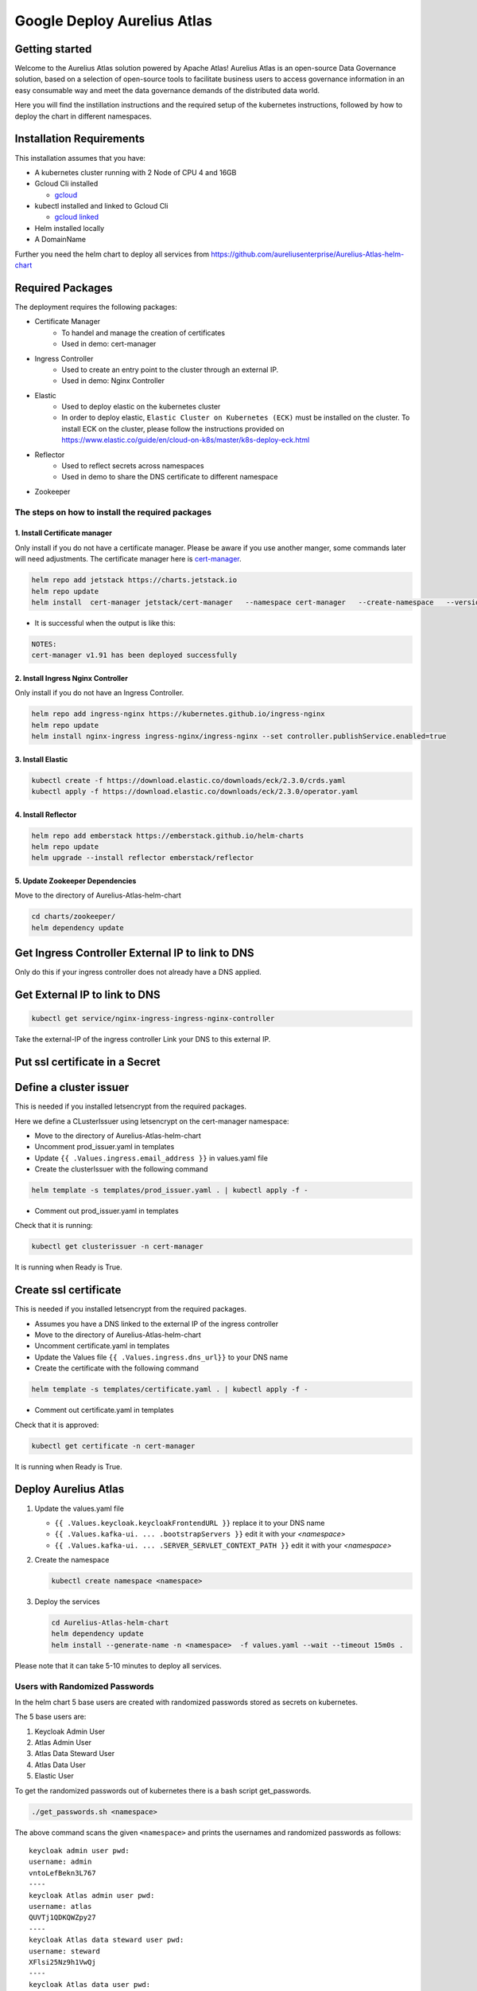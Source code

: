Google Deploy Aurelius Atlas
============================
.. _google-deployment:

Getting started
---------------

Welcome to the Aurelius Atlas solution powered by Apache Atlas! Aurelius
Atlas is an open-source Data Governance solution, based on a selection
of open-source tools to facilitate business users to access governance
information in an easy consumable way and meet the data governance
demands of the distributed data world.

Here you will find the instillation instructions and the required setup
of the kubernetes instructions, followed by how to deploy the chart in
different namespaces.

Installation Requirements
-------------------------

This installation assumes that you have:

- A kubernetes cluster running with 2 Node of CPU 4 and 16GB

- Gcloud Cli installed

  - `gcloud <https://cloud.google.com/sdk/docs/install#deb>`__

- kubectl installed and linked to Gcloud Cli

  - `gcloud linked <https://cloud.google.com/kubernetes-engine/docs/how-to/cluster-access-for-kubectl#gcloud>`__

- Helm installed locally

- A DomainName

Further you need the helm chart to deploy all services from https://github.com/aureliusenterprise/Aurelius-Atlas-helm-chart


Required Packages
-----------------

The deployment requires the following packages:

- Certificate Manager
   - To handel and manage the creation of certificates
   - Used in demo: cert-manager

- Ingress Controller
   - Used to create an entry point to the cluster through an external IP.
   - Used in demo: Nginx Controller

- Elastic
   - Used to deploy elastic on the kubernetes cluster
   - In order to deploy elastic, ``Elastic Cluster on Kubernetes (ECK)`` must be installed on the cluster. To install ECK on the cluster, please follow the instructions provided on https://www.elastic.co/guide/en/cloud-on-k8s/master/k8s-deploy-eck.html

- Reflector
   - Used to reflect secrets across namespaces
   - Used in demo to share the DNS certificate to different namespace

- Zookeeper

The steps on how to install the required packages
~~~~~~~~~~~~~~~~~~~~~~~~~~~~~~~~~~~~~~~~~~~~~~~~~

1. Install Certificate manager
''''''''''''''''''''''''''''''

Only install if you do not have a certificate manager. Please be aware
if you use another manger, some commands later will need adjustments.
The certificate manager here is
`cert-manager <https://cert-manager.io/docs/installation/helm/>`__.

.. code:: bash

   helm repo add jetstack https://charts.jetstack.io
   helm repo update
   helm install  cert-manager jetstack/cert-manager   --namespace cert-manager   --create-namespace   --version v1.9.1   --set installCRDs=true   --set   global.leaderElection.namespace=cert-manager

- It is successful when the output is like this:

.. code:: bash

   NOTES:
   cert-manager v1.91 has been deployed successfully

2. Install Ingress Nginx Controller
'''''''''''''''''''''''''''''''''''

Only install if you do not have an Ingress Controller.

.. code:: bash

   helm repo add ingress-nginx https://kubernetes.github.io/ingress-nginx
   helm repo update
   helm install nginx-ingress ingress-nginx/ingress-nginx --set controller.publishService.enabled=true

3. Install Elastic
''''''''''''''''''

.. code:: bash

   kubectl create -f https://download.elastic.co/downloads/eck/2.3.0/crds.yaml
   kubectl apply -f https://download.elastic.co/downloads/eck/2.3.0/operator.yaml

4. Install Reflector
''''''''''''''''''''

.. code:: bash

   helm repo add emberstack https://emberstack.github.io/helm-charts
   helm repo update
   helm upgrade --install reflector emberstack/reflector

5. Update Zookeeper Dependencies
''''''''''''''''''''''''''''''''

Move to the directory of Aurelius-Atlas-helm-chart

.. code:: bash

   cd charts/zookeeper/
   helm dependency update

Get Ingress Controller External IP to link to DNS
-------------------------------------------------

Only do this if your ingress controller does not already have a DNS applied.

Get External IP to link to DNS
------------------------------

.. code:: bash

   kubectl get service/nginx-ingress-ingress-nginx-controller

Take the external-IP of the ingress controller Link your DNS to this external IP.

Put ssl certificate in a Secret
-------------------------------

Define a cluster issuer
-----------------------

This is needed if you installed letsencrypt from the required packages.

Here we define a CLusterIssuer using letsencrypt on the cert-manager namespace:

* Move to the directory of Aurelius-Atlas-helm-chart
* Uncomment prod_issuer.yaml in templates
* Update ``{{ .Values.ingress.email_address }}`` in values.yaml file
* Create the clusterIssuer with the following command

.. code:: bash

   helm template -s templates/prod_issuer.yaml . | kubectl apply -f -

* Comment out prod_issuer.yaml in templates

Check that it is running:

.. code:: bash

   kubectl get clusterissuer -n cert-manager

It is running when Ready is True.

.. image:: ../imgs/letsencrypt.png

Create ssl certificate
----------------------

This is needed if you installed letsencrypt from the required packages.

*  Assumes you have a DNS linked to the external IP of the ingress controller
*  Move to the directory of Aurelius-Atlas-helm-chart
*  Uncomment certificate.yaml in templates
*  Update the Values file ``{{ .Values.ingress.dns_url}}`` to your DNS name
*  Create the certificate with the following command

.. code:: bash

   helm template -s templates/certificate.yaml . | kubectl apply -f -

* Comment out certificate.yaml in templates

Check that it is approved:

.. code:: bash

   kubectl get certificate -n cert-manager

It is running when Ready is True.

.. image:: ../imgs/cert_aurelius_dev.png


Deploy Aurelius Atlas
---------------------

#. Update the values.yaml file

   - ``{{ .Values.keycloak.keycloakFrontendURL }}`` replace it to your DNS name
   - ``{{ .Values.kafka-ui. ... .bootstrapServers }}`` edit it with your `<namespace>`
   - ``{{ .Values.kafka-ui. ... .SERVER_SERVLET_CONTEXT_PATH }}`` edit it with your `<namespace>`

#. Create the namespace

   .. code:: bash

      kubectl create namespace <namespace>

#. Deploy the services

   .. code:: bash

      cd Aurelius-Atlas-helm-chart
      helm dependency update
      helm install --generate-name -n <namespace>  -f values.yaml --wait --timeout 15m0s .

Please note that it can take 5-10 minutes to deploy all services.

Users with Randomized Passwords
~~~~~~~~~~~~~~~~~~~~~~~~~~~~~~~

In the helm chart 5 base users are created with randomized passwords
stored as secrets on kubernetes.

The 5 base users are:

1. Keycloak Admin User
2. Atlas Admin User
3. Atlas Data Steward User
4. Atlas Data User
5. Elastic User

To get the randomized passwords out of kubernetes there is a bash script
get_passwords.

.. code:: bash

   ./get_passwords.sh <namespace>

The above command scans the given ``<namespace>`` and prints the
usernames and randomized passwords as follows:

::

   keycloak admin user pwd:
   username: admin
   vntoLefBekn3L767
   ----
   keycloak Atlas admin user pwd:
   username: atlas
   QUVTj1QDKQWZpy27
   ----
   keycloak Atlas data steward user pwd:
   username: steward
   XFlsi25Nz9h1VwQj
   ----
   keycloak Atlas data user pwd:
   username: scientist
   PPv57ZvKHwxCUZOG
   ==========
   elasticsearch elastic user pwd:
   username: elastic
   446PL2F2UF55a19haZtihRm5
   ----

Check that all pods are running
~~~~~~~~~~~~~~~~~~~~~~~~~~~~~~~

.. code:: bash

   kubectl -n <namespace> get all # check that all pods are running

Atlas is now accessible via reverse proxy at
``<DNS-url>/<namespace>/atlas/``

Initialize the Atlas flink tasks and optionally load sample data
----------------------------------------------------------------

Flink:

- For more details about this flink helm chart look at `flinkreadme <./charts/flink/README.md>`__

Init Jobs:

- Create the Atlas Users in Keycloak
- Create the App Search Engines in Elastic

.. code:: bash

   kubectl -n <namespace> exec -it <pod/flink-jobmanager-pod-name> -- bash

.. code:: bash

   cd init

   pip3 install m4i-atlas-core@git+https://github.com/aureliusenterprise/m4i_atlas_core.git#egg=m4i-atlas-core --upgrade

   cd ../py_libs/m4i-flink-tasks/scripts

   /opt/flink/bin/flink run -d -py get_entity_job.py
   /opt/flink/bin/flink run -d -py publish_state_job.py
   /opt/flink/bin/flink run -d -py determine_change_job.py
   /opt/flink/bin/flink run -d -py synchronize_appsearch_job.py
   /opt/flink/bin/flink run -d -py local_operation_job.py

.. code:: bash

    cd init
    ./load_sample_data.sh

